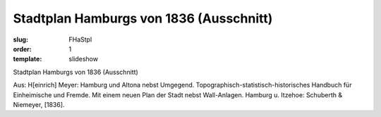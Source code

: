 Stadtplan Hamburgs von 1836 (Ausschnitt)
========================================

:slug: FHaStpl
:order: 1
:template: slideshow

Stadtplan Hamburgs von 1836 (Ausschnitt)

.. class:: source

  Aus: H[einrich] Meyer: Hamburg und Altona nebst Umgegend. Topographisch-statistisch-historisches Handbuch für Einheimische und Fremde. Mit einem neuen Plan der Stadt nebst Wall-Anlagen. Hamburg u. Itzehoe: Schuberth & Niemeyer, [1836].
